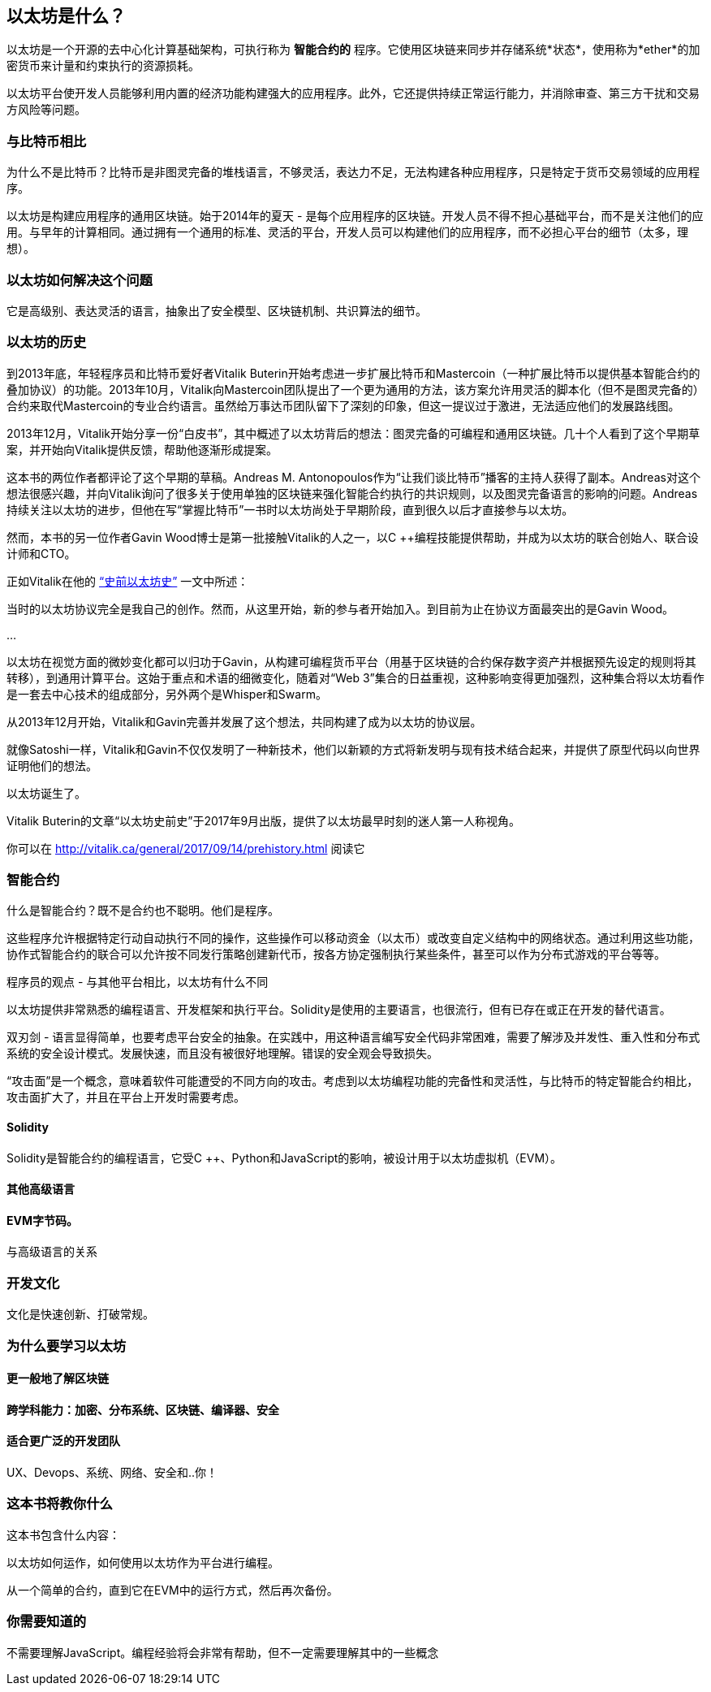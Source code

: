 == 以太坊是什么？

以太坊是一个开源的去中心化计算基础架构，可执行称为 *智能合约的* 程序。它使用区块链来同步并存储系统*状态*，使用称为*ether*的加密货币来计量和约束执行的资源损耗。

以太坊平台使开发人员能够利用内置的经济功能构建强大的应用程序。此外，它还提供持续正常运行能力，并消除审查、第三方干扰和交易方风险等问题。

=== 与比特币相比

////
一些读者就像Vitalik一样有比特币的经验，会发现比较两个系统的动机和设计决策很有用
////

为什么不是比特币？比特币是非图灵完备的堆栈语言，不够灵活，表达力不足，无法构建各种应用程序，只是特定于货币交易领域的应用程序。

以太坊是构建应用程序的通用区块链。始于2014年的夏天 - 是每个应用程序的区块链。开发人员不得不担心基础平台，而不是关注他们的应用。与早年的计算相同。通过拥有一个通用的标准、灵活的平台，开发人员可以构建他们的应用程序，而不必担心平台的细节（太多，理想）。

=== 以太坊如何解决这个问题

它是高级别、表达灵活的语言，抽象出了安全模型、区块链机制、共识算法的细节。

=== 以太坊的历史

到2013年底，年轻程序员和比特币爱好者Vitalik Buterin开始考虑进一步扩展比特币和Mastercoin（一种扩展比特币以提供基本智能合约的叠加协议）的功能。2013年10月，Vitalik向Mastercoin团队提出了一个更为通用的方法，该方案允许用灵活的脚本化（但不是图灵完备的）合约来取代Mastercoin的专业合约语言。虽然给万事达币团队留下了深刻的印象，但这一提议过于激进，无法适应他们的发展路线图。

2013年12月，Vitalik开始分享一份“白皮书”，其中概述了以太坊背后的想法：图灵完备的可编程和通用区块链。几十个人看到了这个早期草案，并开始向Vitalik提供反馈，帮助他逐渐形成提案。

这本书的两位作者都评论了这个早期的草稿。Andreas M. Antonopoulos作为“让我们谈比特币”播客的主持人获得了副本。Andreas对这个想法很感兴趣，并向Vitalik询问了很多关于使用单独的区块链来强化智能合约执行的共识规则，以及图灵完备语言的影响的问题。Andreas持续关注以太坊的进步，但他在写“掌握比特币”一书时以太坊尚处于早期阶段，直到很久以后才直接参与以太坊。

然而，本书的另一位作者Gavin Wood博士是第一批接触Vitalik的人之一，以C ++编程技能提供帮助，并成为以太坊的联合创始人、联合设计师和CTO。

正如Vitalik在他的 http://vitalik.ca/general/2017/09/14/prehistory.html[“史前以太坊史”] 一文中所述：

当时的以太坊协议完全是我自己的创作。然而，从这里开始，新的参与者开始加入。到目前为止在协议方面最突出的是Gavin Wood。

...

以太坊在视觉方面的微妙变化都可以归功于Gavin，从构建可编程货币平台（用基于区块链的合约保存数字资产并根据预先设定的规则将其转移），到通用计算平台。这始于重点和术语的细微变化，随着对“Web 3”集合的日益重视，这种影响变得更加强烈，这种集合将以太坊看作是一套去中心技术的组成部分，另外两个是Whisper和Swarm。

从2013年12月开始，Vitalik和Gavin完善并发展了这个想法，共同构建了成为以太坊的协议层。

就像Satoshi一样，Vitalik和Gavin不仅仅发明了一种新技术，他们以新颖的方式将新发明与现有技术结合起来，并提供了原型代码以向世界证明他们的想法。

以太坊诞生了。

****
Vitalik Buterin的文章“以太坊史前史”于2017年9月出版，提供了以太坊最早时刻的迷人第一人称视角。

你可以在 http://vitalik.ca/general/2017/09/14/prehistory.html 阅读它
****

=== 智能合约
////
Perhaps a reference to the "Smart Contract" chapter can be added here, showing that all of these concepts will be expanded
////

什么是智能合约？既不是合约也不聪明。他们是程序。

这些程序允许根据特定行动自动执行不同的操作，这些操作可以移动资金（以太币）或改变自定义结构中的网络状态。通过利用这些功能，协作式智能合约的联合可以允许按不同发行策略创建新代币，按各方协定强制执行某些条件，甚至可以作为分布式游戏的平台等等。

程序员的观点 - 与其他平台相比，以太坊有什么不同

以太坊提供非常熟悉的编程语言、开发框架和执行平台。Solidity是使用的主要语言，也很流行，但有已存在或正在开发的替代语言。

双刃剑 - 语言显得简单，也要考虑平台安全的抽象。在实践中，用这种语言编写安全代码非常困难，需要了解涉及并发性、重入性和分布式系统的安全设计模式。发展快速，而且没有被很好地理解。错误的安全观会导致损失。

[警告]
====
“攻击面”是一个概念，意味着软件可能遭受的不同方向的攻击。考虑到以太坊编程功能的完备性和灵活性，与比特币的特定智能合约相比，攻击面扩大了，并且在平台上开发时需要考虑。
====

==== Solidity

Solidity是智能合约的编程语言，它受C ++、Python和JavaScript的影响，被设计用于以太坊虚拟机（EVM）。

==== 其他高级语言

==== EVM字节码。

与高级语言的关系

=== 开发文化

文化是快速创新、打破常规。

=== 为什么要学习以太坊

==== 更一般地了解区块链

==== 跨学科能力：加密、分布系统、区块链、编译器、安全

==== 适合更广泛的开发团队

UX、Devops、系统、网络、安全和..你！

=== 这本书将教你什么

这本书包含什么内容：

以太坊如何运作，如何使用以太坊作为平台进行编程。

从一个简单的合约，直到它在EVM中的运行方式，然后再次备份。

=== 你需要知道的

不需要理解JavaScript。编程经验将会非常有帮助，但不一定需要理解其中的一些概念
